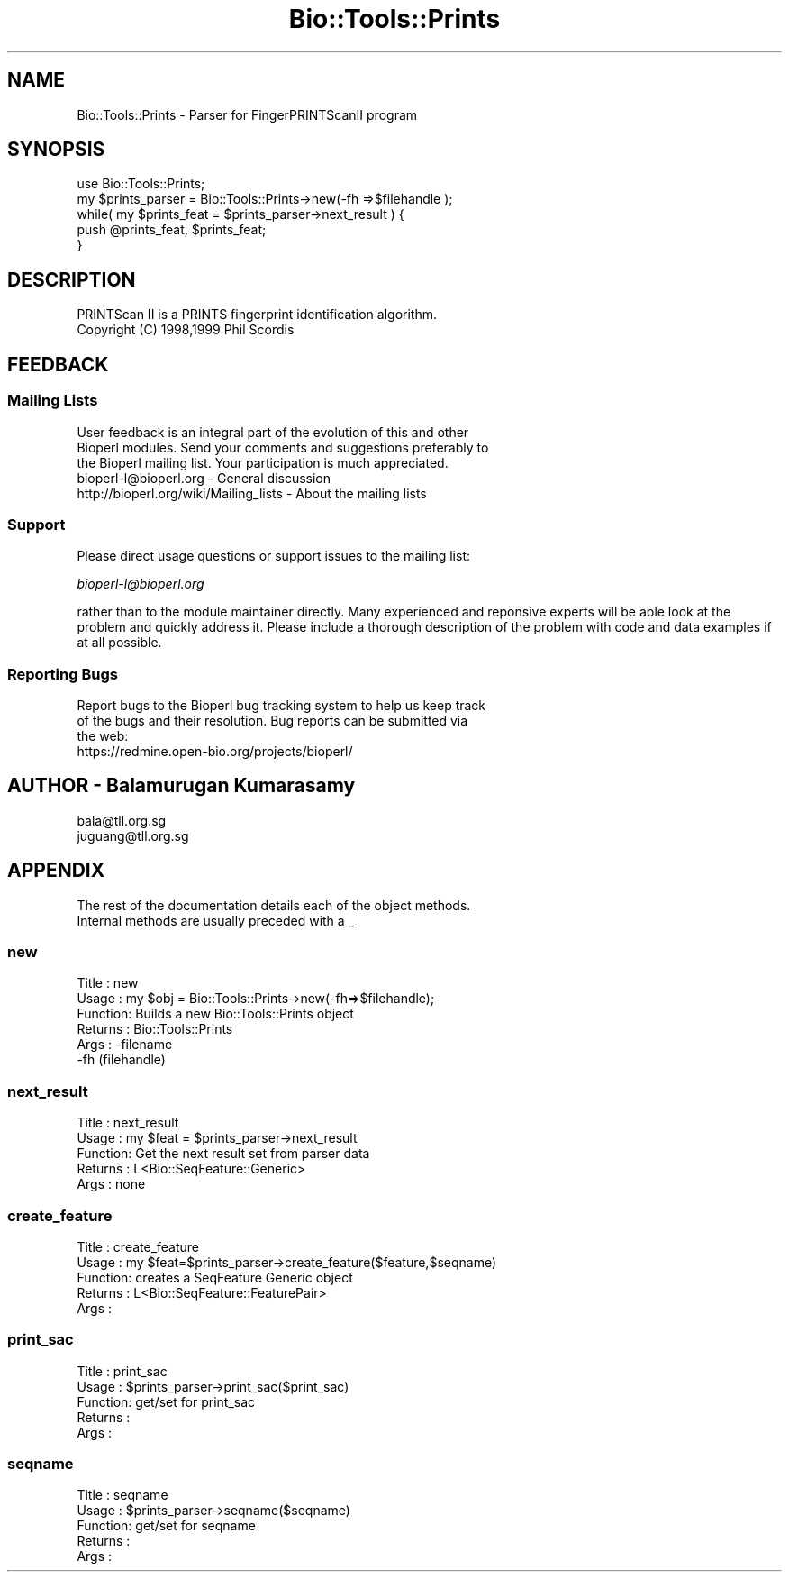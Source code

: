 .\" Automatically generated by Pod::Man 2.25 (Pod::Simple 3.16)
.\"
.\" Standard preamble:
.\" ========================================================================
.de Sp \" Vertical space (when we can't use .PP)
.if t .sp .5v
.if n .sp
..
.de Vb \" Begin verbatim text
.ft CW
.nf
.ne \\$1
..
.de Ve \" End verbatim text
.ft R
.fi
..
.\" Set up some character translations and predefined strings.  \*(-- will
.\" give an unbreakable dash, \*(PI will give pi, \*(L" will give a left
.\" double quote, and \*(R" will give a right double quote.  \*(C+ will
.\" give a nicer C++.  Capital omega is used to do unbreakable dashes and
.\" therefore won't be available.  \*(C` and \*(C' expand to `' in nroff,
.\" nothing in troff, for use with C<>.
.tr \(*W-
.ds C+ C\v'-.1v'\h'-1p'\s-2+\h'-1p'+\s0\v'.1v'\h'-1p'
.ie n \{\
.    ds -- \(*W-
.    ds PI pi
.    if (\n(.H=4u)&(1m=24u) .ds -- \(*W\h'-12u'\(*W\h'-12u'-\" diablo 10 pitch
.    if (\n(.H=4u)&(1m=20u) .ds -- \(*W\h'-12u'\(*W\h'-8u'-\"  diablo 12 pitch
.    ds L" ""
.    ds R" ""
.    ds C` ""
.    ds C' ""
'br\}
.el\{\
.    ds -- \|\(em\|
.    ds PI \(*p
.    ds L" ``
.    ds R" ''
'br\}
.\"
.\" Escape single quotes in literal strings from groff's Unicode transform.
.ie \n(.g .ds Aq \(aq
.el       .ds Aq '
.\"
.\" If the F register is turned on, we'll generate index entries on stderr for
.\" titles (.TH), headers (.SH), subsections (.SS), items (.Ip), and index
.\" entries marked with X<> in POD.  Of course, you'll have to process the
.\" output yourself in some meaningful fashion.
.ie \nF \{\
.    de IX
.    tm Index:\\$1\t\\n%\t"\\$2"
..
.    nr % 0
.    rr F
.\}
.el \{\
.    de IX
..
.\}
.\"
.\" Accent mark definitions (@(#)ms.acc 1.5 88/02/08 SMI; from UCB 4.2).
.\" Fear.  Run.  Save yourself.  No user-serviceable parts.
.    \" fudge factors for nroff and troff
.if n \{\
.    ds #H 0
.    ds #V .8m
.    ds #F .3m
.    ds #[ \f1
.    ds #] \fP
.\}
.if t \{\
.    ds #H ((1u-(\\\\n(.fu%2u))*.13m)
.    ds #V .6m
.    ds #F 0
.    ds #[ \&
.    ds #] \&
.\}
.    \" simple accents for nroff and troff
.if n \{\
.    ds ' \&
.    ds ` \&
.    ds ^ \&
.    ds , \&
.    ds ~ ~
.    ds /
.\}
.if t \{\
.    ds ' \\k:\h'-(\\n(.wu*8/10-\*(#H)'\'\h"|\\n:u"
.    ds ` \\k:\h'-(\\n(.wu*8/10-\*(#H)'\`\h'|\\n:u'
.    ds ^ \\k:\h'-(\\n(.wu*10/11-\*(#H)'^\h'|\\n:u'
.    ds , \\k:\h'-(\\n(.wu*8/10)',\h'|\\n:u'
.    ds ~ \\k:\h'-(\\n(.wu-\*(#H-.1m)'~\h'|\\n:u'
.    ds / \\k:\h'-(\\n(.wu*8/10-\*(#H)'\z\(sl\h'|\\n:u'
.\}
.    \" troff and (daisy-wheel) nroff accents
.ds : \\k:\h'-(\\n(.wu*8/10-\*(#H+.1m+\*(#F)'\v'-\*(#V'\z.\h'.2m+\*(#F'.\h'|\\n:u'\v'\*(#V'
.ds 8 \h'\*(#H'\(*b\h'-\*(#H'
.ds o \\k:\h'-(\\n(.wu+\w'\(de'u-\*(#H)/2u'\v'-.3n'\*(#[\z\(de\v'.3n'\h'|\\n:u'\*(#]
.ds d- \h'\*(#H'\(pd\h'-\w'~'u'\v'-.25m'\f2\(hy\fP\v'.25m'\h'-\*(#H'
.ds D- D\\k:\h'-\w'D'u'\v'-.11m'\z\(hy\v'.11m'\h'|\\n:u'
.ds th \*(#[\v'.3m'\s+1I\s-1\v'-.3m'\h'-(\w'I'u*2/3)'\s-1o\s+1\*(#]
.ds Th \*(#[\s+2I\s-2\h'-\w'I'u*3/5'\v'-.3m'o\v'.3m'\*(#]
.ds ae a\h'-(\w'a'u*4/10)'e
.ds Ae A\h'-(\w'A'u*4/10)'E
.    \" corrections for vroff
.if v .ds ~ \\k:\h'-(\\n(.wu*9/10-\*(#H)'\s-2\u~\d\s+2\h'|\\n:u'
.if v .ds ^ \\k:\h'-(\\n(.wu*10/11-\*(#H)'\v'-.4m'^\v'.4m'\h'|\\n:u'
.    \" for low resolution devices (crt and lpr)
.if \n(.H>23 .if \n(.V>19 \
\{\
.    ds : e
.    ds 8 ss
.    ds o a
.    ds d- d\h'-1'\(ga
.    ds D- D\h'-1'\(hy
.    ds th \o'bp'
.    ds Th \o'LP'
.    ds ae ae
.    ds Ae AE
.\}
.rm #[ #] #H #V #F C
.\" ========================================================================
.\"
.IX Title "Bio::Tools::Prints 3pm"
.TH Bio::Tools::Prints 3pm "2013-06-17" "perl v5.14.2" "User Contributed Perl Documentation"
.\" For nroff, turn off justification.  Always turn off hyphenation; it makes
.\" way too many mistakes in technical documents.
.if n .ad l
.nh
.SH "NAME"
Bio::Tools::Prints \- Parser for FingerPRINTScanII program
.SH "SYNOPSIS"
.IX Header "SYNOPSIS"
.Vb 5
\&  use Bio::Tools::Prints;
\&  my $prints_parser = Bio::Tools::Prints\->new(\-fh =>$filehandle );
\&  while( my $prints_feat = $prints_parser\->next_result ) {
\&        push @prints_feat, $prints_feat;
\&  }
.Ve
.SH "DESCRIPTION"
.IX Header "DESCRIPTION"
.Vb 2
\& PRINTScan II is a PRINTS fingerprint identification algorithm.
\& Copyright (C) 1998,1999  Phil Scordis
.Ve
.SH "FEEDBACK"
.IX Header "FEEDBACK"
.SS "Mailing Lists"
.IX Subsection "Mailing Lists"
.Vb 3
\& User feedback is an integral part of the evolution of this and other
\& Bioperl modules. Send your comments and suggestions preferably to
\& the Bioperl mailing list.  Your participation is much appreciated.
\&
\&  bioperl\-l@bioperl.org                  \- General discussion
\&  http://bioperl.org/wiki/Mailing_lists  \- About the mailing lists
.Ve
.SS "Support"
.IX Subsection "Support"
Please direct usage questions or support issues to the mailing list:
.PP
\&\fIbioperl\-l@bioperl.org\fR
.PP
rather than to the module maintainer directly. Many experienced and 
reponsive experts will be able look at the problem and quickly 
address it. Please include a thorough description of the problem 
with code and data examples if at all possible.
.SS "Reporting Bugs"
.IX Subsection "Reporting Bugs"
.Vb 3
\& Report bugs to the Bioperl bug tracking system to help us keep track
\& of the bugs and their resolution. Bug reports can be submitted via
\& the web:
\&
\&  https://redmine.open\-bio.org/projects/bioperl/
.Ve
.SH "AUTHOR \- Balamurugan Kumarasamy"
.IX Header "AUTHOR - Balamurugan Kumarasamy"
.Vb 2
\& bala@tll.org.sg
\& juguang@tll.org.sg
.Ve
.SH "APPENDIX"
.IX Header "APPENDIX"
.Vb 2
\& The rest of the documentation details each of the object methods.
\& Internal methods are usually preceded with a _
.Ve
.SS "new"
.IX Subsection "new"
.Vb 6
\& Title   : new
\& Usage   : my $obj = Bio::Tools::Prints\->new(\-fh=>$filehandle);
\& Function: Builds a new Bio::Tools::Prints object
\& Returns : Bio::Tools::Prints
\& Args    : \-filename
\&           \-fh (filehandle)
.Ve
.SS "next_result"
.IX Subsection "next_result"
.Vb 5
\& Title   : next_result
\& Usage   : my $feat = $prints_parser\->next_result
\& Function: Get the next result set from parser data
\& Returns : L<Bio::SeqFeature::Generic>
\& Args    : none
.Ve
.SS "create_feature"
.IX Subsection "create_feature"
.Vb 5
\& Title   : create_feature
\& Usage   : my $feat=$prints_parser\->create_feature($feature,$seqname)
\& Function: creates a SeqFeature Generic object
\& Returns : L<Bio::SeqFeature::FeaturePair>
\& Args    :
.Ve
.SS "print_sac"
.IX Subsection "print_sac"
.Vb 5
\& Title   : print_sac
\& Usage   : $prints_parser\->print_sac($print_sac)
\& Function: get/set for print_sac
\& Returns :
\& Args    :
.Ve
.SS "seqname"
.IX Subsection "seqname"
.Vb 5
\& Title   : seqname
\& Usage   : $prints_parser\->seqname($seqname)
\& Function: get/set for seqname
\& Returns :
\& Args    :
.Ve
